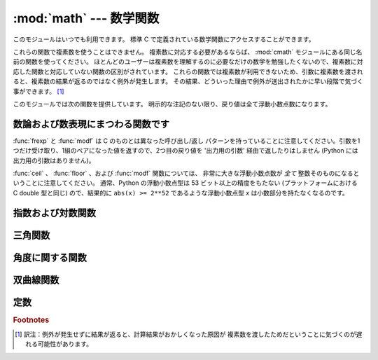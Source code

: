 :mod:`math` --- 数学関数
========================

.. module:: math
   :synopsis: 数学関数(sin() など)。


このモジュールはいつでも利用できます。
標準 C で定義されている数学関数にアクセスすることができます。

これらの関数で複素数を使うことはできません。
複素数に対応する必要があるならば、
:mod:`cmath` モジュールにある同じ名前の関数を使ってください。
ほとんどのユーザーは複素数を理解するのに必要なだけの数学を勉強したくないので、複素数に対応した関数と対応していない関数の区別がされています。
これらの関数では複素数が利用できないため、引数に複素数を渡されると、複素数の結果が返るのではなく例外が発生します。
その結果、どういった理由で例外が送出されたかに早い段階で気づく事ができます。 [#]_

このモジュールでは次の関数を提供しています。
明示的な注記のない限り、戻り値は全て浮動小数点数になります。

数論および数表現にまつわる関数です
-----------------------------------

.. function:: ceil(x)

   *x* の天井値 (ceil)、すなわち *x* 以上の最も小さい整数を float 型で返します。


.. function:: copysign(x, y)

   *x* に *y* の符号を付けて返します。符号付きのゼロをサポートしている
   プラットフォームでは、 ``copysign(1.0, -0.0)`` は *-1.0* を返します。

   .. versionadded:: 2.6


.. function:: fabs(x)

   *x* の絶対値を返します。


.. function:: factorial(x)

   *x* の階乗を返します。 *x* が整数値でなかったり負であったりするときは、
   :exc:`ValueError` を送出します。

   .. versionadded:: 2.6


.. function:: floor(x)

   *x* の床値 (floor)、すなわち *x* 以下の最も大きい整数を float型で返します。


.. function:: fmod(x, y)

   プラットフォームの C ライブラリで定義されている ``fmod(x, y)`` を返します。 Python の ``x % y``
   という式は必ずしも同じ結果を返さないということに注意してください。 C 標準の要求では、 :c:func:`fmod` は除算の結果が *x* と同じ符号に
   なり、大きさが ``abs(y)`` より小さくなるような整数 *n* については ``fmod(x, y)`` が厳密に (数学的に、つまり限りなく高い精度で)
   ``x - n*y``  と等価であるよう求めています。
   Python の ``x % y`` は、 *y* と同じ符号の結果を返し、
   浮動小数点の引数に対して厳密な解を出せないことがあります。
   例えば、 ``fmod(-1e-100, 1e100)`` は ``-1e-100``
   ですが、 Python の ``-1e-100 % 1e100`` は ``1e100-1e-100`` になり、
   浮動小数点型で厳密に表現できず、ややこしいことに ``1e100`` に丸められます。
   このため、一般には浮動小数点の場合には関数 :func:`fmod` 、
   整数の場合には ``x % y`` を使う方がよいでしょう。


.. function:: frexp(x)

   *x* の仮数と指数を ``(m, e)`` のペアとして返します。
   *m* はfloat型で、 *e* は厳密に ``x == m * 2**e``
   であるような整数型です。
   *x* がゼロの場合は、 ``(0.0, 0)`` を返し、それ以外の場合は、 ``0.5 <= abs(m) < 1``
   を返します。これは浮動小数点型の内部表現を可搬性を保ったまま
   "分解 (pick apart)" するためです。


.. function:: fsum(iterable)

   iterable 中の値の浮動小数点数の正確な和を返します。複数の部分和を追跡することで
   桁落ちを防ぎます::

        >>> sum([.1, .1, .1, .1, .1, .1, .1, .1, .1, .1])
        0.99999999999999989
        >>> fsum([.1, .1, .1, .1, .1, .1, .1, .1, .1, .1])
        1.0

   アルゴリズムの正確性は IEEE-754 演算の保証と丸めモードが偶数丸め (half-even)
   である典型的な場合に依存します。
   Windows以外の幾つかのビルドでは、依存するCライブラリが、拡張精度の加算と
   時々時々合計の中間値を double 型へ丸めを行ってしまい、最下位ビットの
   消失が発生します。

   より詳しい議論と代替となる二つのアプローチについては、 `ASPN cookbook
   recipes for accurate floating point summation
   <http://code.activestate.com/recipes/393090/>`_ をご覧下さい。

   .. versionadded:: 2.6


.. function:: isinf(x)

   浮動小数点数 *x* が正または負の無限大であるかチェックします。

   .. versionadded:: 2.6


.. function:: isnan(x)

   浮動小数点数 *x* が NaN (not a number) であるかチェックします。
   NaN についての詳しい情報は、 IEEE 754 標準を参照してください。

   .. versionadded:: 2.6


.. function:: ldexp(x, i)

   ``x * (2**i)`` を返します。


.. function:: modf(x)

   *x* の小数部分と整数部分を返します。
   両方の結果は *x* の符号を受け継ぎます。整数部はfloat型で返されます。


.. function:: trunc(x)

   *x* の :class:`Integral` (たいてい長整数)へ切り捨てられた :class:`Real`
   値を返します。 ``__trunc__`` メソッドを利用します。

   .. versionadded:: 2.6


:func:`frexp` と :func:`modf` は C のものとは異なった呼び出し/返し
パターンを持っていることに注意してください。引数を1つだけ受け取り、1組のペアになった値を返すので、2つ目の戻り値を '出力用の引数'
経由で返したりはしません (Python には出力用の引数はありません)。

:func:`ceil` 、 :func:`floor` 、および :func:`modf` 関数については、
非常に大きな浮動小数点数が *全て* 整数そのものになるということに注意してください。
通常、Python の浮動小数点型は 53 ビット以上の精度をもたない (プラットフォームにおける C
double 型と同じ) ので、結果的に ``abs(x) >= 2**52`` であるような浮動小数点型 *x* は小数部分を持たなくなるのです。

指数および対数関数
------------------

.. function:: exp(x)

   ``e**x`` を返します。


.. function:: log(x[, base])

   引数が1つの場合、 *x* の (*e* を底とする)自然対数を返します。

   引数が2つの場合、 ``log(x)/log(base)`` として求められる *base* を底とした *x*
   の対数を返します。

   .. versionchanged:: 2.3
      *base* 引数が追加されました。


.. function:: log1p(x)

   *1+x* の自然対数(つまり底 *e* の対数)を返します。
   結果はゼロに近い *x* に対して正確になるような方法で計算されます。

   .. versionadded:: 2.6


.. function:: log10(x)

   *x* の10を底とした対数(常用対数)を返します。
   この関数は通常、 ``log(x, 10)`` よりも高精度です。


.. function:: pow(x, y)

   ``x`` の ``y`` 乗を返します。例外的な場合については、
   C99 標準の付録 'F' に可能な限り従います。特に、
   ``pow(1.0, x)`` と ``pow(x, 0.0)`` は、たとえ ``x`` が零や NaN でも、
   常に ``1.0`` を返します。もし ``x`` と ``y`` の両方が有限の値で、
   ``x`` が負、 ``y`` が整数でない場合、 ``pow(x, y)`` は未定義で、
   :exc:`ValueError` を送出します。

   .. versionchanged:: 2.6
      以前は ``1**nan`` や ``nan**0`` の結果は未定義でした。


.. function:: sqrt(x)

   *x* の平方根を返します。


三角関数
--------

.. function:: acos(x)

   *x* の逆余弦を返します。


.. function:: asin(x)

   *x* の逆正弦を返します。


.. function:: atan(x)

   *x* の逆正接を返します。


.. function:: atan2(y, x)

   ``y / x`` の逆正接をラジアンで返します。
   戻り値は ``-pi`` から ``pi`` の間になります。この角度は、
   極座標平面において原点から ``(x, y)`` へのベクトルが X 軸の正の方向となす角です。
   :func:`atan2` のポイントは、入力 *x*,
   *y* の両方の符号が既知であるために、位相角の正しい象限を計算できることにあります。
   例えば、 ``atan(1)`` と ``atan2(1, 1)``
   はいずれも ``pi/4`` ですが、 ``atan2(-1, -1)`` は ``-3*pi/4`` になります。


.. function:: cos(x)

   *x* の余弦を返します。


.. function:: hypot(x, y)

   ユークリッド距離(``sqrt(x*x + y*y)``)を返します。


.. function:: sin(x)

   *x* の正弦を返します。


.. function:: tan(x)

   *x* の正接を返します。


角度に関する関数
----------------

.. function:: degrees(x)

   角 *x* をラジアンから度に変換します。


.. function:: radians(x)

   角 *x* を度からラジアンに変換します。


双曲線関数
----------

.. function:: acosh(x)

   *x* の逆双曲線余弦を返します。

   .. versionadded:: 2.6


.. function:: asinh(x)

   *x* の逆双曲線正弦を返します。

   .. versionadded:: 2.6


.. function:: atanh(x)

   *x* の逆双曲線正接を返します。

   .. versionadded:: 2.6


.. function:: cosh(x)

   *x* の双曲線余弦を返します。


.. function:: sinh(x)

   *x* の双曲線正弦を返します。


.. function:: tanh(x)

   *x* の双曲線正接を返します。


定数
----

.. data:: pi

   利用可能な精度の、数学定数 π = 3.141592... (円周率)


.. data:: e

   利用可能な精度の、数学定数 *e* = 2.718281... (自然対数の底)


.. impl-detail::

   :mod:`math` モジュールは、ほとんどが実行プラットフォームにおける C
   言語の数学ライブラリ関数に対する薄いラッパでできています。
   例外的な場合での挙動は、適切である限り C99 標準の Annex F に従います。
   現在の実装では、(C99 Annex F でゼロ除算か不正な演算やゼロ除算を通知する
   ことが推奨されている) ``sqrt(-1.0)`` や ``log(0.0)`` といった不正な操作
   に対して :exc:`ValueError` を発生させ、(例えば ``exp(1000.0)`` のような)
   演算結果がオーバーフローする場合には :exc:`OverflowError` を発生させます。
   上記の関数群は、1つ以上の引数が NaN であった場合を除いて、 NaN を返しません。
   引数に NaN が与えられた場合は、殆どの関数は NaN を返しますが、 (C99 Annex
   F に従って) 別の動作をする場合があります。例えば、 ``pow(float('nan'), 0.0)``
   や ``hypot(float('nan'), float('inf'))`` といった場合です。

   Python は signaling NaN と quiet NaN を区別せず、 signaling NaN に対する
   挙動は未定義とされていることに注意してください。典型的な挙動は、全ての NaN
   を quiet NaN として扱うことです。

   .. versionchanged:: 2.6

      特別なケースにおける挙動は、 C99 Annex F に従うことを意図するようになりました。
      以前のバージョンの Python では、特別なケースでの挙動は曖昧にしか定義されていませんでした。

.. seealso::

   Module :mod:`cmath`
      これらの多くの関数の複素数版。

.. rubric:: Footnotes

.. [#] 訳注：例外が発生せずに結果が返ると、計算結果がおかしくなった原因が
       複素数を渡したためだということに気づくのが遅れる可能性があります。
